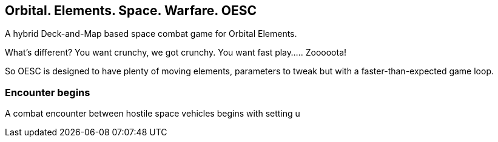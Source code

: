 == Orbital. Elements. Space. Warfare. OESC

A hybrid Deck-and-Map based space combat game for Orbital Elements.




What's different? You want crunchy, we got crunchy. You want fast play..... Zooooota!

So OESC is designed to have plenty of moving elements, parameters to tweak but with a faster-than-expected game loop.


=== Encounter begins

A combat encounter between hostile space vehicles begins with setting u



